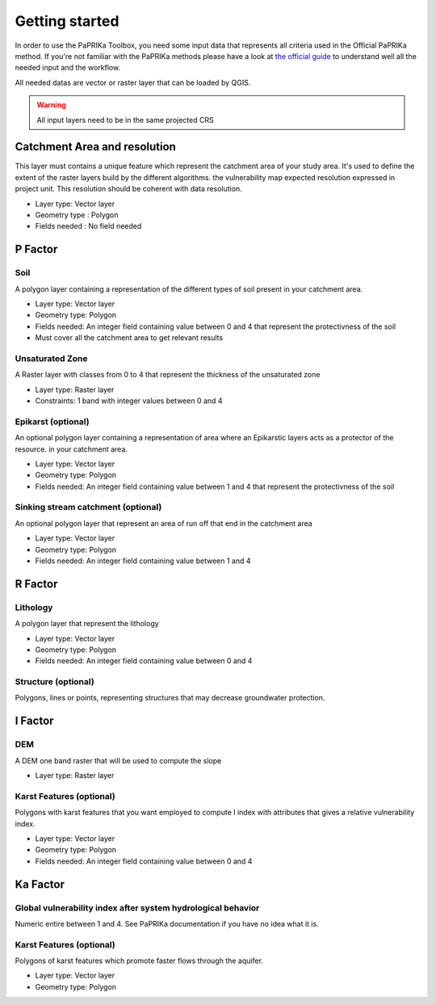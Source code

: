 ***************
Getting started
***************


In order to use the PaPRIKa Toolbox, you need some input data that represents all criteria used in the Official PaPRIKa
method. If you're not familiar with the PaPRIKa methods please have a look at
`the official guide <http://infoterre.brgm.fr/rapports/RP-57527-FR.pdf>`_
to understand well all the needed input and the workflow.

All needed datas are vector or raster layer that can be loaded by QGIS.

.. warning:: All input layers need to be in the same projected CRS

Catchment Area and resolution
---------------

This layer must contains a unique feature which represent the catchment area of your study area.
It's used to define the extent of the raster layers build by the different algorithms.
the vulnerability map expected resolution expressed in project unit. This
resolution should be coherent with data resolution.

*  Layer type: Vector layer
*  Geometry type : Polygon
*  Fields needed : No field needed

P Factor
----------

Soil
++++++

A polygon layer containing a representation of the different types of soil present
in your catchment area.

*  Layer type: Vector layer
*  Geometry type: Polygon
*  Fields needed: An integer field containing value between 0 and 4 that represent the protectivness of the soil
*  Must cover all the catchment area to get relevant results

Unsaturated Zone
+++++++++++++++++

A Raster layer with classes from 0 to 4 that represent the thickness of the unsaturated zone

*  Layer type: Raster layer
*  Constraints: 1 band with integer values between 0 and 4

Epikarst (optional)
+++++++++++++++++++++

An optional polygon layer containing a representation of area where an Epikarstic layers acts as a protector of the resource.
in your catchment area.

*  Layer type: Vector layer
*  Geometry type: Polygon
*  Fields needed: An integer field containing value between 1 and 4 that represent the protectivness of the soil

Sinking stream catchment (optional)
+++++++++++++++++++++++++++++++++++++

An optional polygon layer that represent an area of run off that end in the catchment area

*  Layer type: Vector layer
*  Geometry type: Polygon
*  Fields needed: An integer field containing value between 1 and 4

R Factor
----------

Lithology
+++++++++++

A polygon layer that represent the lithology

*  Layer type: Vector layer
*  Geometry type: Polygon
*  Fields needed: An integer field containing value between 0 and 4

Structure (optional)
++++++++++++++++++++++

Polygons, lines or points, representing structures that may
decrease groundwater protection.

I Factor
----------

DEM
+++++

A DEM one band raster that will be used to compute the slope

*  Layer type: Raster layer

Karst Features (optional)
++++++++++++++++++++++++++

Polygons with karst features that you want employed
to compute I index with attributes that gives a relative vulnerability index.

*  Layer type: Vector layer
*  Geometry type: Polygon
*  Fields needed: An integer field containing value between 0 and 4

Ka Factor
----------

Global vulnerability index after system hydrological behavior
++++++++++++++

Numeric entire between 1 and 4. See PaPRIKa documentation if you have no idea what it is.

Karst Features (optional)
+++++++++++++++++++++++++++

Polygons of karst features which promote faster flows through the aquifer.

*  Layer type: Vector layer
*  Geometry type: Polygon
